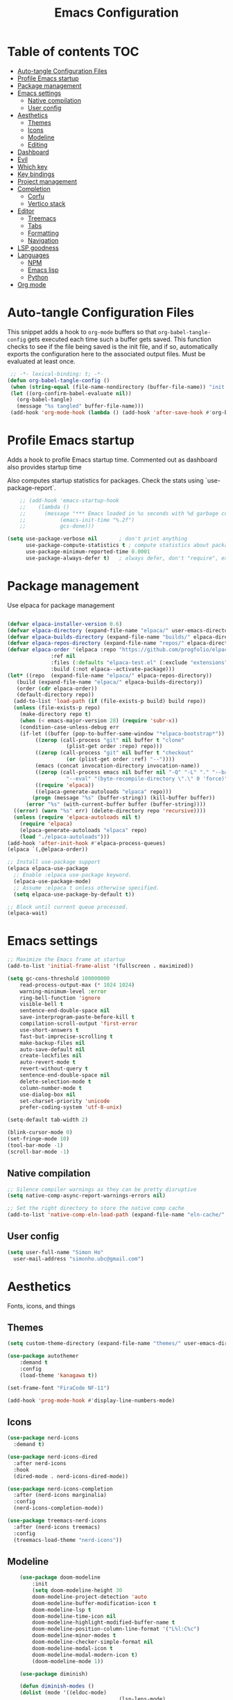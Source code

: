 #+title: Emacs Configuration
#+PROPERTY: header-args:emacs-lisp :tangle ./init.el :mkdirp yes

* Table of contents                                                     :TOC:
- [[#auto-tangle-configuration-files][Auto-tangle Configuration Files]]
- [[#profile-emacs-startup][Profile Emacs startup]]
- [[#package-management][Package management]]
- [[#emacs-settings][Emacs settings]]
  - [[#native-compilation][Native compilation]]
  - [[#user-config][User config]]
- [[#aesthetics][Aesthetics]]
  - [[#themes][Themes]]
  - [[#icons][Icons]]
  - [[#modeline][Modeline]]
  - [[#editing][Editing]]
- [[#dashboard][Dashboard]]
- [[#evil][Evil]]
- [[#which-key][Which key]]
- [[#key-bindings][Key bindings]]
- [[#project-management][Project management]]
- [[#completion][Completion]]
  - [[#corfu][Corfu]]
  - [[#vertico-stack][Vertico stack]]
- [[#editor][Editor]]
  - [[#treemacs][Treemacs]]
  - [[#tabs][Tabs]]
  - [[#formatting][Formatting]]
  - [[#navigation][Navigation]]
- [[#lsp-goodness][LSP goodness]]
- [[#languages][Languages]]
  - [[#npm][NPM]]
  - [[#emacs-lisp][Emacs lisp]]
  - [[#python][Python]]
- [[#org-mode][Org mode]]

* Auto-tangle Configuration Files

This snippet adds a hook to =org-mode= buffers so that =org-babel-tangle-config= gets executed each time such a buffer gets saved.  This function checks to see if the file being saved is the init file, and if so, automatically exports the configuration here to the associated output files.
Must be evaluated at least once.

#+begin_src emacs-lisp
    ;; -*- lexical-binding: t; -*-
   (defun org-babel-tangle-config ()
    (when (string-equal (file-name-nondirectory (buffer-file-name)) "init.org"))
    (let ((org-confirm-babel-evaluate nil))
      (org-babel-tangle)
      (message "%s tangled" buffer-file-name)))
    (add-hook 'org-mode-hook (lambda () (add-hook 'after-save-hook #'org-babel-tangle-config)))
#+end_src

* Profile Emacs startup 

Adds a hook to profile Emacs startup time. Commented out as dashboard also provides startup time

Also computes startup statistics for packages. Check the stats using `use-package-report`.

#+begin_src emacs-lisp
    ;; (add-hook 'emacs-startup-hook
    ;; 	  (lambda ()
    ;; 	    (message "*** Emacs loaded in %s seconds with %d garbage collections."
    ;; 		     (emacs-init-time "%.2f")
    ;; 		     gcs-done)))
  
(setq use-package-verbose nil		; don't print anything
      use-package-compute-statistics t ; compute statistics about package initialization
      use-package-minimum-reported-time 0.0001
      use-package-always-defer t)	; always defer, don't "require", except when :demand
      #+end_src

* Package management

Use elpaca for package management

#+begin_src emacs-lisp

  (defvar elpaca-installer-version 0.6)
  (defvar elpaca-directory (expand-file-name "elpaca/" user-emacs-directory))
  (defvar elpaca-builds-directory (expand-file-name "builds/" elpaca-directory))
  (defvar elpaca-repos-directory (expand-file-name "repos/" elpaca-directory))
  (defvar elpaca-order '(elpaca :repo "https://github.com/progfolio/elpaca.git"
				:ref nil
				:files (:defaults "elpaca-test.el" (:exclude "extensions"))
				:build (:not elpaca--activate-package)))
  (let* ((repo  (expand-file-name "elpaca/" elpaca-repos-directory))
	 (build (expand-file-name "elpaca/" elpaca-builds-directory))
	 (order (cdr elpaca-order))
	 (default-directory repo))
    (add-to-list 'load-path (if (file-exists-p build) build repo))
    (unless (file-exists-p repo)
      (make-directory repo t)
      (when (< emacs-major-version 28) (require 'subr-x))
      (condition-case-unless-debug err
	  (if-let ((buffer (pop-to-buffer-same-window "*elpaca-bootstrap*"))
		   ((zerop (call-process "git" nil buffer t "clone"
					 (plist-get order :repo) repo)))
		   ((zerop (call-process "git" nil buffer t "checkout"
					 (or (plist-get order :ref) "--"))))
		   (emacs (concat invocation-directory invocation-name))
		   ((zerop (call-process emacs nil buffer nil "-Q" "-L" "." "--batch"
					 "--eval" "(byte-recompile-directory \".\" 0 'force)")))
		   ((require 'elpaca))
		   ((elpaca-generate-autoloads "elpaca" repo)))
	      (progn (message "%s" (buffer-string)) (kill-buffer buffer))
	    (error "%s" (with-current-buffer buffer (buffer-string))))
	((error) (warn "%s" err) (delete-directory repo 'recursive))))
    (unless (require 'elpaca-autoloads nil t)
      (require 'elpaca)
      (elpaca-generate-autoloads "elpaca" repo)
      (load "./elpaca-autoloads")))
  (add-hook 'after-init-hook #'elpaca-process-queues)
  (elpaca `(,@elpaca-order))

  ;; Install use-package support
  (elpaca elpaca-use-package
    ;; Enable :elpaca use-package keyword.
    (elpaca-use-package-mode)
    ;; Assume :elpaca t unless otherwise specified.
    (setq elpaca-use-package-by-default t))

  ;; Block until current queue processed.
  (elpaca-wait)
#+end_src

* Emacs settings

#+begin_src emacs-lisp
	;; Maximize the Emacs frame at startup
	(add-to-list 'initial-frame-alist '(fullscreen . maximized))

	(setq gc-cons-threshold 100000000
		read-process-output-max (* 1024 1024)
		warning-minimum-level :error
		ring-bell-function 'ignore
		visible-bell t
		sentence-end-double-space nil
		save-interprogram-paste-before-kill t
		compilation-scroll-output 'first-error
		use-short-answers t
		fast-but-imprecise-scrolling t
		make-backup-files nil
		auto-save-default nil
		create-lockfiles nil
		auto-revert-mode t
		revert-without-query t
		sentence-end-double-space nil
		delete-selection-mode t
		column-number-mode t
		use-dialog-box nil
		set-charset-priority 'unicode
		prefer-coding-system 'utf-8-unix)

	(setq-default tab-width 2)
	
	(blink-cursor-mode 0)
	(set-fringe-mode 10)
	(tool-bar-mode -1)
	(scroll-bar-mode -1)
  #+end_src

** Native compilation

#+begin_src emacs-lisp
;; Silence compiler warnings as they can be pretty disruptive
(setq native-comp-async-report-warnings-errors nil)

;; Set the right directory to store the native comp cache
(add-to-list 'native-comp-eln-load-path (expand-file-name "eln-cache/" user-emacs-directory))
#+end_src

** User config

#+begin_src emacs-lisp
  (setq user-full-name "Simon Ho"
	user-mail-address "simonho.ubc@gmail.com")
#+end_src
 
* Aesthetics

Fonts, icons, and things

** Themes

#+begin_src emacs-lisp
	(setq custom-theme-directory (expand-file-name "themes/" user-emacs-directory))

	(use-package autothemer
		:demand t
		:config
		(load-theme 'kanagawa t))

	(set-frame-font "FiraCode NF-11")

	(add-hook 'prog-mode-hook #'display-line-numbers-mode)
#+end_src

** Icons

#+begin_src emacs-lisp
  (use-package nerd-icons
    :demand t)

  (use-package nerd-icons-dired
    :after nerd-icons
    :hook
    (dired-mode . nerd-icons-dired-mode))

  (use-package nerd-icons-completion
    :after (nerd-icons marginalia)
    :config
    (nerd-icons-completion-mode))

  (use-package treemacs-nerd-icons
    :after (nerd-icons treemacs)
    :config
    (treemacs-load-theme "nerd-icons"))
#+end_src

** Modeline

#+begin_src emacs-lisp
		(use-package doom-modeline
			:init
			(setq doom-modeline-height 30
			doom-modeline-project-detection 'auto
			doom-modeline-buffer-modification-icon t
			doom-modeline-lsp t
			doom-modeline-time-icon nil
			doom-modeline-highlight-modified-buffer-name t
			doom-modeline-position-column-line-format '("L%l:C%c")
			doom-modeline-minor-modes t
			doom-modeline-checker-simple-format nil
			doom-modeline-modal-icon t
			doom-modeline-modal-modern-icon t)
			(doom-modeline-mode 1))

		(use-package diminish)

		(defun diminish-modes ()
		(dolist (mode '((eldoc-mode)
										(lsp-lens-mode)
										))
			(diminish (car mode) (cdr mode))))

	(add-hook 'elpaca-after-init-hook #'diminish-modes)
#+end_src

** Editing

Make editing easier

#+begin_src emacs-lisp
	(use-package beacon
		:demand t
		:diminish
		:config
		(beacon-mode 1))

	(use-package auto-highlight-symbol
		:diminish
		:hook
		(prog-mode . auto-highlight-symbol-mode))

	(use-package rainbow-mode
		:diminish
		:hook
		(prog-mode . rainbow-mode))

	(use-package rainbow-delimiters
		:diminish
		:hook
		(prog-mode . rainbow-delimiters-mode))
  #+end_src

* Dashboard

#+begin_src emacs-lisp
	(use-package dashboard
		:demand t
		:after projectile
		:init
		(setq
		 dashboard-banner-logo-title nil
		 dashboard-startup-banner (concat (expand-file-name "images/" user-emacs-directory) "zzz_small.png")
		 dashboard-projects-backend 'projectile
		 dashboard-center-content t
		 dashboard-display-icons-p t
		 dashboard-icon-type 'nerd-icons
		 dashboard-set-navigator t
		 dashboard-set-heading-icons t
		 dashboard-set-file-icons t
		 dashboard-show-shortcuts nil
		 dashboard-set-init-info t
		 dashboard-footer-messages '("if you have to wait for it to roar out of you, then wait patiently.\n   if it never does roar out of you, do something else.")
		 dashboard-footer-icon (nerd-icons-codicon "nf-cod-quote"
																							 :height 1.0
																							 :v-adjust -0.05
																							 :face 'font-lock-keyword-face)
		 dashboard-projects-switch-function 'projectile-persp-switch-project)
		(setq initial-buffer-choice (lambda () (get-buffer-create "*dashboard*")))
		(setq dashboard-items '((recents  . 5)
					(projects . 5)))
		(setq dashboard-navigator-buttons
			`((
				(,(nerd-icons-sucicon "nf-seti-settings") "dotfiles" "Open Emacs config" (lambda (&rest _) (interactive) (find-file "~/dotfiles/emacs/custom/init.org")) warning)
				(,(nerd-icons-codicon "nf-cod-package") "Elpaca" "Update Packages" (lambda (&rest _) (elpaca-fetch-all)) error)
				)))
		:config
		(add-hook 'elpaca-after-init-hook #'dashboard-insert-startupify-lists)
		(add-hook 'elpaca-after-init-hook #'dashboard-initialize)
		(dashboard-setup-startup-hook))
#+end_src

* Evil

#+begin_src emacs-lisp

	(use-package evil
		:demand t
		:init
		(setq evil-want-integration t
		evil-want-keybinding nil
		evil-symbol-word-search t
		evil-respect-visual-line-mode t
		evil-ex-search-vim-style-regexp t
		evil-want-C-u-scroll t
		evil-want-C-i-jump nil)
		:config
		(setq evil-cross-lines t
		evil-kill-on-visual-paste nil
		evil-move-beyond-eol t
		evil-want-fine-undo t
		evil-v$-excludes-newline t)

		(setq evil-normal-state-cursor  '("#FF9E3B" box)
		evil-insert-state-cursor  '("#C34043" (bar . 2))
		evil-emacs-state-cursor   '("#FF9E3B" box)
		evil-replace-state-cursor '("#C34043" (hbar . 2))
		evil-visual-state-cursor  '("#76946A" (hbar . 2))
		evil-motion-state-cursor  '("#FF9E3B" box))

		(evil-set-undo-system 'undo-redo)
		(evil-mode 1))

	(use-package evil-commentary
		:demand t
		:diminish
		:config
		(evil-commentary-mode))

	(use-package evil-surround
		:demand t
		:diminish
		:config
		(global-evil-surround-mode 1))
#+end_src

* Which key

#+begin_src emacs-lisp
	(use-package which-key
		:demand t
		:diminish
		:init
		(setq 
		 which-key-idle-delay 0.1
		 which-key-idle-secondary-delay 0.01
		 which-key-allow-evil-operators t
		 which-key-add-column-padding 5
		 which-key-max-display-columns 5)
		(which-key-mode))
#+end_src

* Key bindings

#+begin_src emacs-lisp

	(use-package general
		:demand t
		:after evil
		:config
		(general-evil-setup t))
	(elpaca-wait)

	;; Leader key
	(general-define-key
		 :states '(normal insert motion emacs)
		 :keymaps 'override
		 :prefix-map 'leader-map
		 :prefix "SPC"
		 :non-normal-prefix "M-SPC")
	(general-create-definer leader-def :keymaps 'leader-map)
	(leader-def "" nil)

	;; Major mode key
	(general-create-definer major-mode-def
		:states '(normal insert motion emacs)
		:keymaps 'override
		:major-modes t
		:prefix ","
		:non-normal-prefix "M-,")
	(major-mode-def "" nil)

	;; Global Keybindings
	(leader-def
	:wk-full-keys nil
		"SPC"     '("M-x" . execute-extended-command)
		"TAB"     '("last buffer" . previous-buffer)
		"`"				'(eshell :wk "shell")
		"u"       '("universal arg" . universal-argument)
		"y"				'(consult-yank-pop :wk "kill ring")

		"h"       (cons "help" (make-sparse-keymap))
		"hb"      'describe-bindings
		"hc"      'describe-char
		"hf"      'describe-function
		"hF"      'describe-face
		"hi"      'info-emacs-manual
		"hI"      'info-display-manual
		"hk"      'describe-key
		"hK"      'describe-keymap
		"hm"      'describe-mode
		"hM"      'woman
		"hp"      'describe-package
		"ht"      'describe-text-properties
		"hv"      'describe-variable

		"w"       (cons "windows" (make-sparse-keymap))
		"wb"      'switch-to-minibuffer-window
		"wd"      'delete-window
		"wD"      'delete-other-windows
		"wm"      'toggle-maximize-buffer
		"wh"      'evil-window-left
		"wj"      'evil-window-down
		"wk"      'evil-window-up
		"wl"      'evil-window-right
		"wr"      'rotate-windows-forward
		"ws"      'split-window-vertically
		"wu"      'winner-undo
		"wU"      'winner-redo
		"wv"      'split-window-horizontally
		"wn"			'clone-frame
		"wo"			'other-frame

		"q"       (cons "quit" (make-sparse-keymap))
		"qd"      'restart-emacs-debug-init
		"qr"      'restart-emacs
		"qf"      'delete-frame
		"qq"      'save-buffers-kill-emacs
		)

	(global-set-key (kbd "<escape>") 'keyboard-escape-quit)

	(general-def universal-argument-map
			"SPC u" 'universal-argument-more)

	(general-define-key
		:keymaps 'override
		"C-s" 'save-buffer)

	(general-define-key
	 :keymaps 'insert
	 "TAB" 'tab-to-tab-stop
	 "C-v" 'yank)
#+end_src

* Project management

Projectile + perspective

#+begin_src emacs-lisp

  (defun system-is-mswindows ()
    (eq system-type 'windows-nt))

  (use-package projectile
    :demand t
    :diminish
    :init
    (when (and (system-is-mswindows) (executable-find "find")
	       (not (file-in-directory-p
		     (executable-find "find") "C:\\Windows")))
      (setq projectile-indexing-method 'alien
	    projectile-generic-command "find . -type f")
      projectile-project-search-path '("~/dotfiles" "F:\\")
      projectile-sort-order 'recently-active
      projectile-enable-caching t
      projectile-require-project-root t
      projectile-current-project-on-switch t
      projectile-switch-project-action #'projectile-find-file
      )
    :config
    (projectile-mode)
    :general 
    (leader-def
      :wk-full-keys nil
      "p"       (cons "projects" (make-sparse-keymap))
      "pp" '(projectile-persp-switch-project :wk "switch project")
      "pf" '(consult-project-buffer :wk "project files")
      "pa" '(projectile-add-known-project :wk "add project")
      "pd" '(projectile-remove-known-project :wk "remove project")
      "p!" '(projectile-run-shell-command-in-root :wk "run command in root")

      "p1" '((lambda () (interactive) (persp-switch-by-number 1)) :wk "project 1")
      "p2" '((lambda () (interactive) (persp-switch-by-number 2)) :wk "project 2")
      "p3" '((lambda () (interactive) (persp-switch-by-number 3)) :wk "project 3")
      "p4" '((lambda () (interactive) (persp-switch-by-number 4)) :wk "project 4")
      "p5" '((lambda () (interactive) (persp-switch-by-number 5)) :wk "project 5")
      ))

  (use-package perspective
    :demand t
    :config
    (setq persp-initial-frame-name "default")
    (setq persp-suppress-no-prefix-key-warning t)
    (persp-mode))

  (use-package persp-projectile
    :demand t
    :after (projectile perspective))
#+end_src

* Completion

** Corfu

Inbuffer completion with corfu

#+begin_src emacs-lisp
  (use-package corfu
    :custom
    (corfu-cycle t)
    (corfu-auto t)                 ;; Enable auto completion
    (corfu-auto-delay 0.0)
    (corfu-quit-at-boundary 'separator)   
    (corfu-quit-no-match t)
    (corfu-echo-documentation 0.0)
    (corfu-preselect 'directory)      
    (corfu-on-exact-match 'quit)    
    :init
    (global-corfu-mode)
    (corfu-history-mode)
    (setq corfu-popupinfo-delay 0.2)
    (corfu-popupinfo-mode)
    :general
    (corfu-map
     "TAB" 'corfu-next
     [tab] 'corfu-next
     "S-TAB" 'corfu-previous
     [backtab] 'corfu-previous))
#+end_src

** Vertico stack

Minibuffer completion with Vertico et al.

#+begin_src emacs-lisp
	(use-package vertico
		:init
		(setq read-file-name-completion-ignore-case t
					read-buffer-completion-ignore-case t
					completion-ignore-case t
					vertico-resize t)
		(vertico-mode)
		:general (:keymaps 'vertico-map
											 "C-j" 'vertico-next
											 "C-k" 'vertico-previous))

	;; Add prompt indicator to `completing-read-multiple'.
	(defun crm-indicator (args)
		(cons (format "[CRM%s] %s"
									(replace-regexp-in-string
									 "\\`\\[.*?]\\*\\|\\[.*?]\\*\\'" ""
									 crm-separator)
									(car args))
					(cdr args)))
	(advice-add #'completing-read-multiple :filter-args #'crm-indicator)

	;; Do not allow the cursor in the minibuffer prompt
	(setq minibuffer-prompt-properties
				'(read-only t cursor-intangible t face minibuffer-prompt))
	(add-hook 'minibuffer-setup-hook #'cursor-intangible-mode)

	;; Enable recursive minibuffers
	(setq enable-recursive-minibuffers t)

	(use-package orderless
		:demand t
		:config
		(setq completion-styles '(orderless basic substring partial-completion flex)
					completion-category-defaults nil
					completion-category-overrides '((file (styles partial-completion)))))

	(use-package consult
		:config
		(add-to-list 'consult-preview-allowed-hooks 'global-org-modern-mode-check-buffers)
		(consult-customize
		 consult-theme consult-ripgrep consult-git-grep consult-grep
		 consult-bookmark consult-recent-file consult-xref
		 consult--source-bookmark consult--source-file-register
		 consult--source-recent-file consult--source-project-recent-file
		 :preview-key '(:debounce 0.5 any))
		(recentf-mode)
		:general 
		(leader-def
			:wk-full-keys nil
			"b"       (cons "buffers" (make-sparse-keymap))
			"bb" '(persp-switch-to-buffer* :wk "find buffer")
			"bd" '(kill-current-buffer :wk "delete buffer")

			"f"       (cons "files" (make-sparse-keymap))
  		"fed"       '((lambda () (interactive) (find-file "~/dotfiles/emacs/custom/init.org")) :wk "Open Emacs config")
			"fs" '(save-buffer :wk "Save") 
			"ff" '(consult-buffer :wk "find file")
			"fr" '(consult-recent-file :wk "recent files")
			"fg" '(consult-ripgrep :wk "grep")
			"ft" '(treemacs-select-window :wk "file tree")
			))

	(use-package marginalia
		:defer 1
		:config
		(marginalia-mode))

	(add-hook 'marginalia-mode-hook #'nerd-icons-completion-marginalia-setup)
#+end_src

* Editor

File tree, tabs, minimaps etc

Expand selection; treesitter style

#+begin_src emacs-lisp
	(use-package expand-region
	:general
	(leader-def
		:wk-full-keys nil
		"v" '(er/expand-region :wk "expand region")))
#+end_src

** Treemacs

#+begin_src emacs-lisp
	(use-package treemacs
		:demand t
		:init
		(setq treemacs-python-executable "~/anaconda3/python.exe")
		:config
		(treemacs-follow-mode t)
		(treemacs-project-follow-mode t)
		(treemacs-filewatch-mode t)
		(treemacs-git-mode 'deferred)
		(treemacs-fringe-indicator-mode 'always)
		(treemacs-git-commit-diff-mode t))

	(use-package treemacs-evil
		:demand t
		:after (treemacs evil))

	(use-package treemacs-projectile
		:after (treemacs projectile))

	(use-package treemacs-perspective
		:after (treemacs perspective)
		:config (treemacs-set-scope-type 'Perspectives))
	#+end_src

** Tabs

#+begin_src emacs-lisp
	(use-package centaur-tabs
		:demand t
		:init
		(setq centaur-tabs-style "bar"
					centaur-tabs-height 32
					centaur-tabs-set-icons t
					centaur-tabs-set-bar 'under
					x-underline-at-descent-line t
					centaur-tabs-cycle-scope 'tabs
					centaur-tabs-show-count t
					centaur-tabs-enable-ido-completion nil
					centaur-tabs-show-navigation-buttons nil
					centaur-tabs-show-new-tab-button t
					centaur-tabs-gray-out-icons 'buffer)
		:config
		(centaur-tabs-mode t)
		(centaur-tabs-headline-match)
		(centaur-tabs-group-by-projectile-project)
		:general
		(:keymaps 'evil-normal-state-map
							:prefix "g"
							"t" 'centaur-tabs-forward
							"T" 'centaur-tabs-backward))
#+end_src

** Formatting

Format all command (useful for languages with no lsp support)

#+begin_src emacs-lisp
	(use-package format-all
		:diminish
		:commands format-all-mode
		:hook (prog-mode . format-all-mode)
		:config
		(setq-default format-all-formatters '(("Typescript" (prettierd))
																					("Javascript" (prettierd))
																					("Vue" (prettierd))
																					("GraphQL" (prettierd))
																					("Python" (black))
																					))
		:general
		(leader-def
			:wk-full-keys nil
			"c"       (cons "code" (make-sparse-keymap))
			"cf" '(format-all-region-or-buffer :wk "format")))

	(use-package whitespace-cleanup-mode
		:demand t
		:diminish
		:config
		(global-whitespace-cleanup-mode))
#+end_src

** Navigation

#+begin_src emacs-lisp
	(use-package avy
		:demand t
		:general
		(leader-def
				:wk-full-keys nil
				"j"       (cons "jump" (make-sparse-keymap))
				"jj" 'avy-goto-char-timer
				"jl" 'avy-goto-line
				"jb" 'centaur-tabs-ace-jump
				"jw" 'ace-window))

	(use-package ace-window
		:init
		(setq aw-keys '(?a ?s ?d ?f ?g ?h ?j ?k ?l)
					aw-minibuffer-flag t
					aw-ignore-current t))

	(use-package ace-link)

	(dolist (mode-mapping '((org-mode-map . ace-link-org)
													(Info-mode-map . ace-link-info)
													(help-mode-map . ace-link-help)
													(woman-mode-map . ace-link-woman)
													(eww-mode-map . ace-link-eww)
													(eww-link-keymap . ace-link-eww)
													))
		(let ((mode-map (car mode-mapping))
					(ace-link-command (cdr mode-mapping)))
			(general-nmap
				:keymaps mode-map
				:prefix "SPC"
				"jo" ace-link-command)))
#+end_src

* LSP goodness

Setting the keymap prefix here is a bit delicate. It requires a hook because we're deferring the loading of the lsp server, but also need to bind the prefix to lsp-command-map so which key can see it

#+begin_src emacs-lisp
	(use-package lsp-mode
		:diminish
		:init
		(setq
		 lsp-modeline-diagnostics-enable nil
		 lsp-modeline-code-actions-mode t
		 lsp-modeline-code-actions-segments '(icon count)
		 lsp-modeline-code-action-fallback-icon (nerd-icons-codicon "nf-cod-lightbulb")
		 lsp-headerline-breadcrumb-mode t
		 lsp-warn-no-matched-clients nil
		 lsp-enable-suggest-server-download t)
		:hook ((prog-mode . lsp-deferred)
					 (lsp-mode . (lambda () (setq lsp-keymap-prefix "SPC l")
												 (lsp-enable-which-key-integration))))
		:commands (lsp lsp-deferred)
		:config
		(general-def 'normal lsp-mode :definer 'minor-mode
			"SPC l" lsp-command-map))

	(use-package lsp-ui
		:commands lsp-ui-mode)

	(use-package lsp-treemacs
		:init
		(lsp-treemacs-sync-mode 1)
		:commands lsp-treemacs-errors-list)

	(use-package flycheck
		:diminish
		:init (global-flycheck-mode))
#+end_src

* Languages

** NPM

#+begin_src emacs-lisp
	(use-package npm
		:general
		(major-mode-def
			:keymaps '(js-mode-map typescript-ts-mode-map)
			:wk-full-keys nil
			"n" 'npm)
		)
#+end_src

** Emacs lisp

#+begin_src emacs-lisp
  (use-package lispy
    :hook
    ((emacs-lisp-mode). lispy-mode))

  (use-package lispyville
    :hook
    (lispy-mode . lispyville-mode))
      #+end_src

** Python

#+begin_src emacs-lisp
  (add-hook 'python-mode-hook (lambda () (setq-local tab-width 4)))
#+end_src

* Org mode

#+begin_src emacs-lisp
	(use-package toc-org
		:hook (org-mode . toc-org-mode))

	(use-package org-modern
		:init
		(setq
		;; Edit settings
		org-auto-align-tags nil
		org-tags-column 0
		org-catch-invisible-edits 'show-and-error
		org-special-ctrl-a/e t
		org-insert-heading-respect-content t

		;; Org styling, hide markup etc.
		org-hide-emphasis-markers t
		org-pretty-entities t

		;; Agenda styling
		org-agenda-tags-column 0
		org-agenda-block-separator ?-)
		:hook
		(org-mode . global-org-modern-mode))

	(use-package evil-org
		:diminish
		:hook (org-mode . evil-org-mode)
		:config (evil-org-set-key-theme '(textobjects insert navigation additional shift todo)))

	(major-mode-def
		:keymaps 'org-mode-map
		:wk-full-keys nil
		"x" '(org-babel-execute-src-block :wk "execute block")
		"i"       (cons "insert" (make-sparse-keymap))
		"ic" '((lambda() (interactive) (org-insert-structure-template "src")) :wk "src block")
		"it" '((lambda() (interactive) (org-set-tags-command "TOC")) :wk "TOC"))
#+end_src
